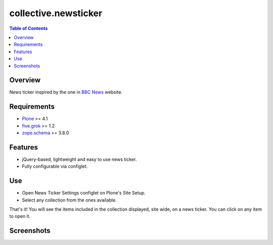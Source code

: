 =====================
collective.newsticker
=====================

.. contents:: Table of Contents

Overview
--------

News ticker inspired by the one in `BBC News`_ website.

Requirements
------------

- `Plone`_ >= 4.1
- `five.grok`_ >= 1.2
- `zope.schema`_ >= 3.8.0

Features
--------

- jQuery-based, lightweight and easy to use news ticker.
- Fully configurable via configlet.

Use
---

- Open News Ticker Settings configlet on Plone's Site Setup.
- Select any collection from the ones available.

That's it! You will see the items included in the collection displayed, site
wide, on a news ticker. You can click on any item to open it.

Screenshots
-----------

.. image:: configlet.png
    :align: center
    :height: 530px
    :width: 800px

.. image:: newsticker.png
    :align: center
    :height: 325px
    :width: 800px

.. _`BBC News`: http://www.bbc.co.uk/news/
.. _`five.grok`: http://pypi.python.org/pypi/five.grok
.. _`Plone`: http://pypi.python.org/pypi/Plone
.. _`zope.schema`: http://pypi.python.org/pypi/zope.schema

